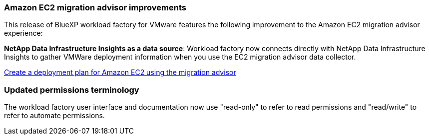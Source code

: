 === Amazon EC2 migration advisor improvements

This release of BlueXP workload factory for VMware features the following improvement to the Amazon EC2 migration advisor experience:

*NetApp Data Infrastructure Insights as a data source*: Workload factory now connects directly with NetApp Data Infrastructure Insights to gather VMWare deployment information when you use the EC2 migration advisor data collector.

https://docs.netapp.com/us-en/workload-vmware/launch-onboarding-advisor-native.html[Create a deployment plan for Amazon EC2 using the migration advisor]

=== Updated permissions terminology
The workload factory user interface and documentation now use "read-only" to refer to read permissions and "read/write" to refer to automate permissions.

// Use absolute links in these files